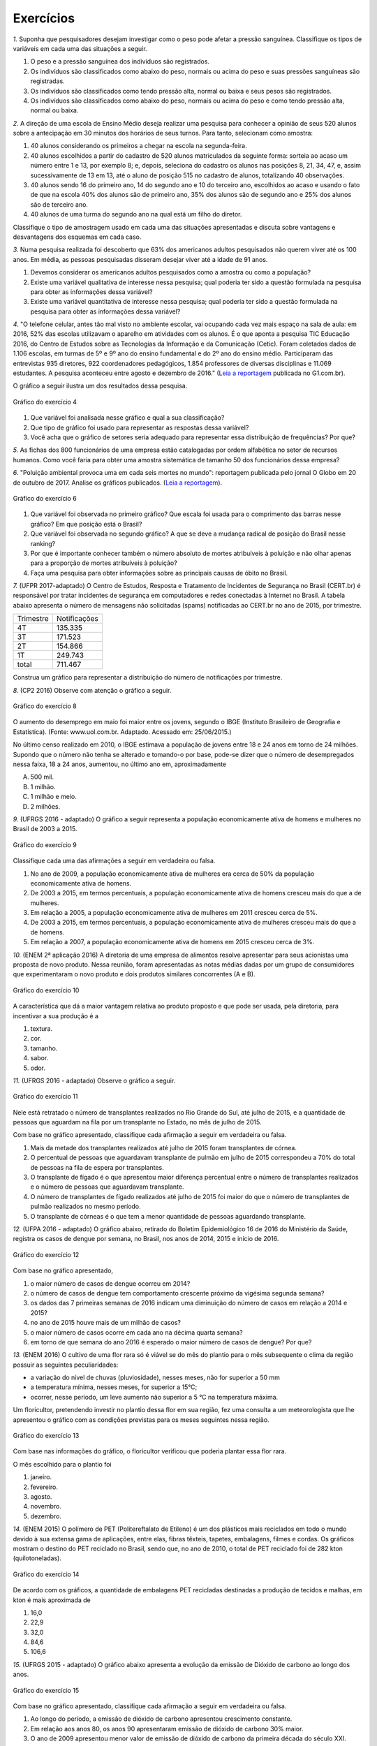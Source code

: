 **********
Exercícios
**********
`1.` Suponha que pesquisadores desejam investigar como o peso pode afetar a pressão sanguínea. Classifique os tipos de variáveis em cada uma das situações a seguir.
 
#. O peso e a pressão sanguínea dos indivíduos são registrados.
#. Os indivíduos são classificados como abaixo do peso, normais ou acima do peso e suas pressões sanguíneas são registradas.
#. Os indivíduos são classificados como tendo pressão alta, normal ou baixa e seus pesos são registrados.
#. Os indivíduos são classificados como abaixo do peso, normais ou acima do peso e como tendo pressão alta, normal ou baixa.

`2.` A direção de uma escola de Ensino Médio deseja realizar uma pesquisa para conhecer a opinião de seus 520 alunos sobre a antecipação em 30 minutos dos horários de seus turnos. Para tanto, selecionam como amostra:

#. 40 alunos considerando os primeiros a chegar na  escola na segunda-feira.
#. 40 alunos escolhidos a partir do cadastro de 520 alunos matriculados da seguinte forma: sorteia ao acaso um número entre 1 e 13, por exemplo 8; e, depois, seleciona do cadastro os alunos nas posições 8, 21, 34, 47,  e, assim sucessivamente de 13 em 13, até o aluno de posição 515 no cadastro de alunos, totalizando 40 observações.
#. 40 alunos sendo 16 do primeiro ano, 14 do segundo ano e 10 do terceiro ano, escolhidos ao acaso e usando o fato de que na escola 40% dos alunos são de primeiro ano, 35% dos alunos são de segundo ano e 25% dos alunos são de terceiro ano.  
#. 40 alunos de uma turma do segundo ano na qual está um filho do diretor. 
 
Classifique o tipo de amostragem usado em cada uma das situações apresentadas e discuta sobre vantagens e desvantagens dos esquemas em cada caso.
   

`3.` Numa pesquisa realizada foi descoberto que 63% dos americanos adultos pesquisados não querem viver até os 100 anos. Em média, as pessoas pesquisadas disseram desejar viver até a idade de 91 anos. 

#. Devemos considerar os americanos adultos pesquisados como a amostra ou como a população?
#. Existe uma variável qualitativa de interesse nessa pesquisa; qual poderia ter sido a questão formulada na pesquisa para obter as informações dessa variável? 
#. Existe uma variável quantitativa de interesse nessa pesquisa; qual poderia ter sido a questão formulada na pesquisa para obter as informações dessa variável?

.. (Elementary Statistics, Nancy Pfenning, adaptado)
 
`4.` "O telefone celular, antes tão mal visto no ambiente escolar, vai ocupando cada vez mais espaço na sala de aula: em 2016, 52% das escolas utilizavam o aparelho em atividades com os alunos. É o que aponta a pesquisa TIC Educação 2016, do Centro de Estudos sobre as Tecnologias da Informação e da Comunicação (Cetic). 
Foram coletados dados de 1.106 escolas, em turmas de 5º e 9º ano do ensino fundamental e do 2º ano do ensino médio. Participaram das entrevistas 935 diretores, 922 coordenadores pedagógicos, 1.854 professores de diversas disciplinas e 11.069 estudantes. A pesquisa aconteceu entre agosto e dezembro de 2016." (`Leia a reportagem <https://g1.globo.com/educacao/notici/52-das-instituicoes-de-educacao-basica-usam-celular-em-atividades-escolares-aponta-estudo-da-cetic.gtml>`_ publicada no G1.com.br).

O gráfico a seguir ilustra um dos resultados dessa pesquisa.


.. _fig-internet-TIC:

.. figure:: _resources/internet_TIC.png
   :width: 300pt
   :align: center

   Gráfico do exercício 4
   
   
#. Que variável foi analisada nesse gráfico e qual a sua classificação?
#. Que tipo de gráfico foi usado para representar as respostas dessa variável?
#. Você acha que o gráfico de setores seria adequado para representar essa distribuição de frequências? Por que? 

`5.` As fichas dos 800 funcionários de uma empresa estão catalogadas por ordem alfabética no setor de recursos humanos. Como você faria para obter uma amostra sistemática de tamanho 50 dos funcionários dessa empresa?

`6.` "Poluição ambiental provoca uma em cada seis mortes no mundo": reportagem publicada pelo jornal O Globo em 20 de outubro de 2017. Analise os gráficos publicados. 
(`Leia a reportagem <https://oglobo.globo.com/sociedade/sustentabilidade/poluicao-matou-9-milhoes-de-pessoas-no-mundo-em-2015-21969023>`_).

.. _fig-ar-carregado:

.. figure:: _resources/ar_carregado.png
    :width: 300pt
    :align: center

    Gráfico do exercício 6
   
#. Que variável foi observada no primeiro gráfico? Que escala foi usada para o comprimento das barras nesse gráfico? Em que posição está o Brasil?
#. Que variável foi observada no segundo gráfico? A que se deve a mudança radical de posição do Brasil nesse ranking?
#. Por que é importante conhecer também o número absoluto de mortes atribuíveis à poluição e não olhar apenas para a proporção de mortes atribuíveis à poluição?
#. Faça uma pesquisa para obter informações sobre as principais causas de óbito no Brasil.

`7.` (UFPR 2017-adaptado)  O Centro de Estudos, Resposta e Tratamento de Incidentes de Segurança no Brasil (CERT.br) é responsável por tratar incidentes de segurança em computadores e redes conectadas à Internet no Brasil. A tabela abaixo apresenta o número de mensagens não solicitadas (spams) notificadas ao CERT.br no ano de 2015, por trimestre. 

+--------------+-------------+
| Trimestre    |Notificações |
+--------------+-------------+
| 4T           |  135.335    |
+--------------+-------------+
| 3T           |  171.523    |
+--------------+-------------+
| 2T           |    154.866  |
+--------------+-------------+
| 1T           |  249.743    |
+--------------+-------------+
|total         |  711.467    |
+--------------+-------------+
 
Construa um gráfico para representar a distribuição do número de notificações por trimestre.

`8.` (CP2 2016)  Observe com atenção o gráfico a seguir.


.. _fig-coloque-aqui-o-nome:

.. figure:: _resources/exercicio7_enunciado.png
   :width: 300pt
   :align: center

   Gráfico do exercício 8

O aumento do desemprego em maio foi maior entre os jovens, segundo o IBGE (Instituto Brasileiro de Geografia e Estatística).
(Fonte: www.uol.com.br. Adaptado. Acessado em: 25/06/2015.)

No último censo realizado em 2010, o IBGE estimava a população de jovens entre  18 e 24  anos em torno de 24 milhões. Supondo que o número não tenha se alterado e tomando-o por base, pode-se dizer que o número de desempregados nessa faixa, 18 a 24 anos, aumentou, no último ano em, aproximadamente 

(A)   500 mil.   
(B)    1 milhão.   
(C)   1 milhão e meio.   
(D)   2 milhões.   

`9.` (UFRGS 2016 - adaptado)  O gráfico a seguir representa a população economicamente ativa de homens e mulheres no Brasil de 2003 a 2015.

.. _fig-coloque-aqui-o-nome:

.. figure:: _resources/exercicio8_enunciado.png
    :width: 300pt
    :align: center
      
    Gráfico do exercício 9
   
 
Classifique cada uma das afirmações a seguir em verdadeira ou falsa.  
 
#. No ano de 2009, a população economicamente ativa de mulheres era cerca de 50% da população economicamente ativa de homens.   
#. De 2003 a 2015, em termos percentuais, a população economicamente ativa de homens cresceu mais do que a de mulheres.   
#. Em relação a 2005, a população economicamente ativa de mulheres em 2011 cresceu cerca de 5%.   
#. De 2003 a 2015, em termos percentuais, a população economicamente ativa de mulheres cresceu mais do que a de homens.   
#. Em relação a 2007, a população economicamente ativa de homens em 2015 cresceu cerca de 3%. 
 
`10.` (ENEM 2ª aplicação 2016)  A diretoria de uma empresa de alimentos resolve apresentar para seus acionistas uma proposta de novo produto. Nessa reunião, foram apresentadas as notas médias dadas por um grupo de consumidores que experimentaram o novo produto e dois produtos similares concorrentes (A e B).
 
 
 
.. _fig-coloque-aqui-o-nome:

.. figure:: _resources/exercicio9_enunciado_1.png
    :width: 300pt
    :align: center

    Gráfico do exercício 10
   
 
A característica que dá a maior vantagem relativa ao produto proposto e que pode ser usada, pela diretoria, para incentivar a sua produção é a 

#. textura.   
#. cor.   
#. tamanho.    
#. sabor.   
#. odor.   
 
`11.` (UFRGS 2016 - adaptado)  Observe o gráfico a seguir.


.. _fig-coloque-aqui-o-nome:

.. figure:: _resources/exercicio10_enunciado.png
   :width: 300pt
   :align: center

   Gráfico do exercício 11



Nele está retratado o número de transplantes realizados no Rio Grande do Sul, até julho de 2015, e a quantidade de pessoas que aguardam na fila por um transplante no Estado, no mês de julho de 2015. 

Com base no gráfico apresentado, classifique cada afirmação a seguir em verdadeira ou falsa.

#. Mais da metade dos transplantes realizados até julho de 2015 foram transplantes de córnea.   
#. O percentual de pessoas que aguardavam transplante de pulmão em julho de 2015 correspondeu a 70% do total de pessoas na fila de espera por transplantes.   
#. O transplante de fígado é o que apresentou maior diferença percentual entre o número de transplantes realizados e o número de pessoas que aguardavam transplante.   
#. O número de transplantes de fígado realizados até julho de 2015 foi maior do que o número de transplantes de pulmão realizados no mesmo período.   
#. O transplante de córneas é o que tem a menor quantidade de pessoas aguardando transplante.   

`12.` (UFPA 2016 - adaptado)  O gráfico abaixo, retirado do Boletim Epidemiológico 16 de 2016 do Ministério da Saúde, registra os casos de dengue por semana, no Brasil, nos anos de 2014, 2015 e início de 2016.


.. _fig-coloque-aqui-o-nome:

.. figure:: _resources/exercicio11_enunciado.png
   :width: 300pt
   :align: center

   Gráfico do exercício 12



Com base no gráfico apresentado, 

#. o maior número de casos de dengue ocorreu em 2014?
#. o número de casos de dengue tem comportamento crescente próximo da vigésima segunda semana? 
#. os dados das 7 primeiras semanas de 2016 indicam uma diminuição do número de casos em relação a 2014 e  2015?
#. no ano de 2015 houve mais de um milhão de casos? 
#. o maior número de casos ocorre em cada ano na décima quarta semana?
#. em torno de que semana do ano 2016 é esperado o maior número de casos de dengue? Por que?

`13.` (ENEM 2016)  O cultivo de uma flor rara só é viável se do mês do plantio para o mês subsequente o clima da região possuir as seguintes peculiaridades:

- a variação do nível de chuvas (pluviosidade), nesses meses, não for superior a  50 mm
- a temperatura mínima, nesses meses, for superior a  15°C; 
- ocorrer, nesse período, um leve aumento não superior a  5 °C na temperatura máxima.

Um floricultor, pretendendo investir no plantio dessa flor em sua região, fez uma consulta a um meteorologista que lhe apresentou o gráfico com as condições previstas para os   meses seguintes nessa região.


.. _fig-coloque-aqui-o-nome:

.. figure:: _resources/exercicio12_enunciado.png
   :width: 300pt
   :align: center

   Gráfico do exercício 13



Com base nas informações do gráfico, o floricultor verificou que poderia plantar essa flor rara.

O mês escolhido para o plantio foi 

#. janeiro.   
#. fevereiro.   
#. agosto.   
#. novembro.   
#. dezembro.   

`14.` (ENEM 2015)  O polímero de PET (Politereftalato de Etileno) é um dos plásticos mais reciclados em todo o mundo devido à sua extensa gama de aplicações, entre elas, fibras têxteis, tapetes, embalagens, filmes e cordas. Os gráficos mostram o destino do PET reciclado no Brasil, sendo que, no ano de 2010, o total de PET reciclado foi de 282 kton (quilotoneladas).


.. _fig-coloque-aqui-o-nome:

.. figure:: _resources/exercicio13_enunciado.png
   :width: 300pt
   :align: center

   Gráfico do exercício 14

De acordo com os gráficos, a quantidade de embalagens PET recicladas destinadas a produção de tecidos e malhas, em kton é mais aproximada de

#.  16,0
#. 22,9
#. 32,0
#. 84,6
#. 106,6
 
`15.` (UFRGS 2015 - adaptado)  O gráfico abaixo apresenta a evolução da emissão de Dióxido de carbono ao longo dos anos.
 
 
.. _fig-coloque-aqui-o-nome:

.. figure:: _resources/exercicio14_enunciado.png
   :width: 300pt
   :align: center

   Gráfico do exercício 15
 
 
Com base no gráfico apresentado, classifique cada afirmação a seguir em verdadeira ou falsa.

#. Ao longo do período, a emissão de dióxido de carbono apresentou crescimento constante.   
#. Em relação aos anos 80, os anos 90 apresentaram emissão de dióxido de carbono 30% maior.   
#.  O ano de 2009 apresentou menor valor de emissão de dióxido de carbono da primeira década do século XXI.   
#. De 2000 a 2013, houve crescimento percentual de 11,7%  na emissão de dióxido de carbono.   
#. Em relação a 2000, o ano de 2013 apresentou emissão de dióxido de carbono aproximadamente 50%  maior.

`16.` (ENEM 2013)  Uma falsa relação

O cruzamento da quantidade de horas estudadas com o desempenho no Programa Internacional de Avaliação de Estudantes (Pisa) mostra que mais tempo na escola não é garantia de nota acima da média.


.. _fig-coloque-aqui-o-nome:

.. figure:: _resources/exercicio15_enunciado.png
   :width: 300pt
   :align: center

   Gráfico do exercício 16

Dos países com notas abaixo da média nesse exame, aquele que apresenta maior quantidade de horas de estudo é 

#. Finlândia.   
#. Holanda.   
#. Israel.   
#. México.   
#. Rússia.   

`17.` (UF-AM) O gráfico a seguir mostra quanto tempo um estudante gasta com suas atividades durante o dia.


.. _fig-coloque-aqui-o-nome:

.. figure:: _resources/exercicio16_enunciado.png
   :width: 300pt
   :align: center

   Gráfico do exercíco 17



A quantidade de horas gastas pelo estudante com otras atividades em um dia é de:

#. 2,25 h
#. 3,02 h
#. 3,57 h
#. 5,04 h
#. 6,70 h

`18.` (UERJ-adaptada)  Após serem medidas as alturas dos alunos de uma turma, elaborou-se o seguinte histograma:


.. _fig-coloque-aqui-o-nome:

.. figure:: _resources/exercicio17_enunciado_1.png
   :width: 300pt
   :align: center

   Histograma referente ao exercício 18 
   
Em um histograma, se uma reta vertical de equação `x=x_0` divide o histograma em duas partes de mesma área, então o valor de `x_0` corresponde à *mediana* da distribuição representada no histograma. Calcule a mediana das alturas dos alunos com base no histograma apresentado. 

`19.` Numa pesquisa sobre a preferência dos jovens por sucos entre os tipos principais A, B e C, obteve-se o seguinte resultado.


.. _fig-coloque-aqui-o-nome:

.. figure:: _resources/exercicio19_enunciado_1.png
   :width: 250pt
   :align: center

   O número entre parênteses corresponde ao número de respostas para cada tipo de suco entre os jovens selecionados na pesquisa
   
#. Olhando o gráfico é razoável dizer que a preferência pelo tipo A é maior que o dobro das preferências somadas pelo tipo C e outros tipos? Por que?
#. Refaça o gráfico de barras.



`20.` (ENEM) Para convencer a população local da ineficiência da Companhia Telefônica Vilatel na expansão de oferta de linhas, um político publicou no jornal local o gráfico I, representado a seguir. A Companhia Vilatel respondeu dias depois publicando o gráfico II, com o o qual pretende justificar um grande aumento na oferta de linhas. O fato é que, no período considerado, foram instaladas, efetivamente, 200 linhas telefônicas novas.


.. _fig-coloque-aqui-o-nome:

.. figure:: _resources/exercicio20_enunciado.png
   :width: 300pt
   :align: center

   Gráficos do exercício 20

Analisando os gráficos, pode-se concluir que:

#. o gráfico II apresenta um crescimento real maior do que o gráfico I.
#. o gráfico I apresenta um crescimento real, sendo o gráfico II incorreto.
#. o gráfico II apresenta o crescimento real, sendo o gráfico I incorreto.
#. a aparente diferença de crescimento nos dois gráficos decorre da escolha de escalas diferentes.
#. os dois gráficos são incomparáveis, pois usam escalas diferentes.
 

  
   
   




    





















 




.. admonition:: Respostas 

 `1.` a) peso e pressão são tratados como variáveis quantitativas contínuas b) o peso é tratado como variável qualitativa ordinal e a pressão é tratada como variável quantitativa contínua c) o peso é tratado como variável quantitativa contínua e a pressão como variável qualitativa ordinal d) ambos são tratados como variáveis qualitativas ordinais.
   
 `2.` a) amostra de conveniência e pode apresentar uma resposta afastada da verdadeira, pois seleciona sempre os primeiros a chegar: parece haver uma tendência de que os primeiros a chegar não se oponham à antecipação de horário. b) amostragem sistemática, se os alunos no cadastro estão por ordem de matrícula na escola, esse esquema de seleção é adequado e não deve produzir um resultado ruim. c) amostragem estratificada por ano do Ensino Médio. Esse esquema parece adequado não devendo produzir um resultado afastado do verdadeiro. d) amostra de conveniência: além de ser muito pequena comparada ao tamanho da população, o resultado dessa amostra pode ser influenciado pela presença do filho do diretor nessa turma.
   
 `3.` a) amostra b) "Você deseja viver até os 100 anos?" c) "Até que idade você gostaria de viver?"
   
 `4.` a) principal equipamento usado por aluno para acessar a internet. variável qualitativa nominal. b) Gráfico de barras. c) De fato, vimos que o gráfico de setores é um gráfico adequado para representar as frequências de respostas de variáveis qualitativas, mas nesse caso, há frequências muito pequenas(1%, 2%, 5%, 6%) e essas pequenas diferenças levarão a setores pouco distinguíveis entre si. 
 
 `5.` Considere a organização dos 800 funcionários em ordem alfabética: a cada funcionário corresponde uma posição de 1 a 800. Temos que `\frac{800}{50}=16`. Sorteie ao acaso um número entre 1 e 16, por exemplo 5. Agora considere os 50 primeiros termos de uma Progressão Aritmética de primeiro termo 5 e razão 16: 5, 21, 37, ..., 789. Selecione então os 50 funcionários correspondentes a essas posições na listagem em ordem alfabética.
   
 `6.` a) países com maior número absoluto de mortes atribuíveis à poluição em 2015, que é uma variável qualitativa nominal e foi organizada no gráfico em ordem decrescente de frequência. frequência absoluta de casos. décima primeira. b) a porcentagem de mortes  atribuíveis à poluição em relação ao total de óbitos em 2015. De fato, cada óbito foi classificado em "atribuível à poluição" ou não (variável qualitativa) e em cada país calculou-se a porcentagem de óbitos atribuíveis à poluição. Trata-se de um gráfico de barras múltiplas, para comparar os diversos países em relação a essa porcentagem. A mudança radical de posição no Brasil se deve ao fato de que em relação ao total de óbitos, os atribuíveis à poluição correspondem a apenas 7,49%, não sendo esse o caso mais comum. (Pesquise na internet sobre a distribuição de óbito por causa no Brasil) c) O número absoluto é importante, por exemplo, para que seja possível fazer planejamento de alocação de recursos na saúde. 
 
 
.. admonition:: Respostas 

 `7.` Gráfico de barras em porcentagem:
   
 .. _fig-coloque-aqui-o-nome:

  .. figure:: _resources/exercicio6_resposta.png
     :width: 200pt
     :align: center

     Distribuição percentual do número de notificações por trimestre
       
 `8.` (b) `\frac{(16,4-12,3)}{100}\cdot (24.000.000)=984.000`, que corresponde a aproximadamente 1 milhão.
 
 
 `9.` 
  #.  Falsa. As mulheres economicamente ativas eram cerca de 44 milhões e, os homens, cerca de 56 milhões, o que leva a concluir a população economicamente ativa de mulheres era cerca de 79% da população economicamente ativa de homens. 
  #. Falsa. Para homens cresceu de cerca de 52 milhões para cerca de 58 milhões, o que dá um crescimento percentual relativo a 2003 de cerca de 12%. Para mulheres cresceu de cerca de 37,5 milhões para cerca de 47,5 milhões, o que dá um crescimento percentual relativo a 2003 de cerca de 27%. 
  #. Falsa. Em 2005 eram cerca de 40 milhões e, em 2011, cerca de 45 milhões, o que dá um crescimento percentual relativo a 2005 de cerca de 12,5%.
  #. Verdadeira. Ver justificativa do item b.
  #. Falsa. Em 2007 eram cerca de 54 milhões e em 2015 cerca de 58 milhões, o que dá um crescimento percentual relativo a 2007 de cerca de 7%.
  
  `10.` d
   A maior vantagem relativa corresponde à maior diferença entre a nota do produto proposto e as notas dos produtos A e B de tal sorte que a nota do produto proposto seja maior do que as notas alcançadas por A  e B.  Desse modo, é fácil ver que a característica a ser escolhida é o sabor.
   
   
   `11.` Considerando a tabela dos percentuais (valores relativos), a única afirmação correta é a da letra (a).   
   .. table:: Porcentagens dos números de transplantes até julho 2015 e das pessoas em fila de espera em julho de 2015 por órgão
  
   +-------------+------------+-----------------+
   | Órgão       |transplantes| fila de espera  |
   +=============+============+=================+
   | rim         |    33      |    75           |
   +-------------+------------+-----------------+
   | fígado      | 9          |      15         |
   +-------------+------------+-----------------+
   | pulmão      | 3          |   6             |
   +-------------+------------+-----------------+
   | coração     |  1         | 1               |
   +-------------+------------+-----------------+
   | rim/pâncreas|  1         |   1             |
   +-------------+------------+-----------------+
   | córnea      |   53       |   2             |
   +-------------+------------+-----------------+
   | total       | 100        | 100             |
   +-------------+------------+-----------------+

   `12.` [A] Não. É fácil ver que em praticamente todas as semanas de 2015 o número de casos foi maior do que em 2014. [B] Não. Tanto em 2014 como em 2015 o comportamento é decrescente. [C] Não. O gráfico de 2016 está acima dos gráficos de 2014 e 2015 nas sete primeiras semanas. [D] Sim. Basta observar que entre as semanas 9 e 18 o número de casos foi maior do que ou igual a 80.000. [E] Nâo. Não há informações sobre o número de casos na décima quarta semana em 2016. [F] Entre a décima terceira e a décima sétima semana, pois nos anos anteriores, 2014 e 2015, foi entre essas semanas que ocorreu o maior número de casos.
   
   `13.` [A] O único mês que satisfaz todas as condições é janeiro. Com efeito,  
  
 I. de fevereiro para março e de novembro para dezembro houve redução na temperatura máxima; 
 II. a variação da pluviosidade de agosto para setembro e de dezembro para janeiro foi maior do que  50 mm. 
    
 `14.` [C] Sendo de 37,8%  a porcentagem do total de PET reciclado para uso final têxtil, e de 30%  dessa quantidade para tecidos e malhas, segue que a resposta é dada por `\frac{37,8}{100}\cdot \frac{30}{100}\cdot 282 \approx 32,0 \textsf{ kton}`
       
 `15.` [A] Falsa, pois houve um decrescimento no período de 2008 a 2009. [B] Falsa, pois 22,3 – 19,3 não representam 30% de 19,3. [C] Falsa, pois a maior emissão ocorreu em 2013. [D] Falsa, pois 36,3 – 24,6 = 11,7, aproximadamente 50%. [E] Verdadeira, pois 36,3 – 24,6 = 11,7, aproximadamente 50% de 24,6. 
 
 `16.` [C] Os países com notas abaixo da média são: Rússia, Portugal, México, Itália e Israel. Dentre esses países, o que apresenta maior quantidade de horas de estudo é Israel. 
 
 `17.` A porcentagem de horas do dia com outras atividades é dada por `100-(25+10+30+14)=21%`. 21% de 24 h é dado por `\frac{21}{100}\cdot 24 =5,04` h. A opção correta é a [D].
 
 `18.` Observe que o histograma apresentado é composto por quatro retângulos cujas bases medem 0,1. Assim a área total do histograma é dada por `0,1\cdot (3+9+6+2)=2,0` , ou seja, soma das áreas dos 4 retângulos que compõem o histograma. Assim, a metade da área corresponde ao valor 1,0. 
 
 Considerando os dois primeiros retângulos, a área é `0,1\cdot 12=1,2` que supera a metade da área total. Isso significa que a mediana será um valor que está entre 1,70 e 1,80. Considerando o primeiro retângulo, falta para completar 1 um sub-retângulo do segundo, com área igual a 0,7, ou seja, `(x_0-1,7)\cdot 9=0,7` tal que `x_0=1,7+ \frac{0,7}{9}\approx 1,78` m.
 
 .. _fig-coloque-aqui-o-nome:

  .. figure:: _resources/exercicio17_resposta.png
   :width: 300pt
   :align: center

   Esquema da resposta do exercício 18
   
   
 `19.` De fato, pelo comprimento das barras, a barra correspondente ao tipo A tem comprimento maior do que o dobro dos comprimentos somados das barras correspondentes ao tipo C e outros. O gráfico não está correto, pois não respeita a escala de frequências: usa o mesmo tamanho para representar 10 unidades de 0 a 60, para prepresentar apenas uma unidade entre 71 e 75. 
 
 Gráfico adequado:
 
 .. _fig-coloque-aqui-o-nome:

  .. figure:: _resources/exercicio19_resposta.png
   :width: 300pt
   :align: center

   Resposta do exercício 19
  
 `20.` A opção correta é a letra [D]: a inclinação maior no gráfico II comparada ao gráfico I deve-se a escolha de escalas distintas. No gráfico I a amplitude do intervalo no eixo vertical para 50 unidades é um pouco menor do que a amplitude correspondente utilizada no gráfico II. As outras opções estão incorretas.
  
 
 




   
   





   
 
  
  

   
   

 
 

 
 

 
 



